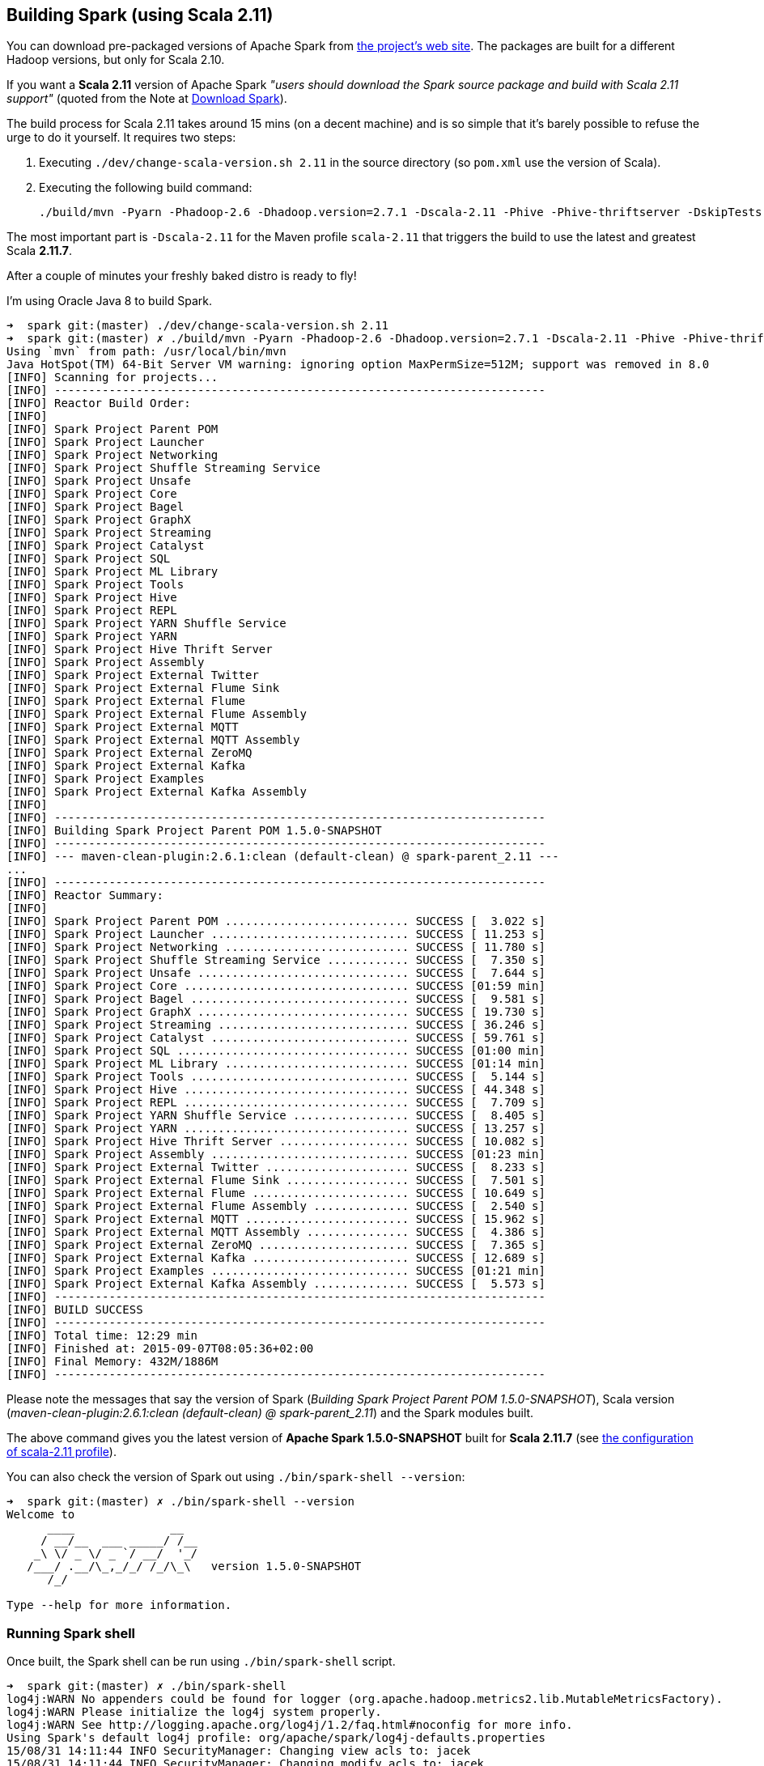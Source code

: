 == Building Spark (using Scala 2.11)

You can download pre-packaged versions of Apache Spark from http://spark.apache.org/downloads.html[the project's web site]. The packages are built for a different Hadoop versions, but only for Scala 2.10.

If you want a *Scala 2.11* version of Apache Spark _"users should download the Spark source package and build with Scala 2.11 support"_ (quoted from the Note at http://spark.apache.org/downloads.html[Download Spark]).

The build process for Scala 2.11 takes around 15 mins (on a decent machine) and is so simple that it's barely possible to refuse the urge to do it yourself. It requires two steps:

1. Executing `./dev/change-scala-version.sh 2.11` in the source directory (so `pom.xml` use the version of Scala).
1. Executing the following build command:

    ./build/mvn -Pyarn -Phadoop-2.6 -Dhadoop.version=2.7.1 -Dscala-2.11 -Phive -Phive-thriftserver -DskipTests clean install

The most important part is `-Dscala-2.11` for the Maven profile `scala-2.11` that triggers the build to use the latest and greatest Scala **2.11.7**.

After a couple of minutes your freshly baked distro is ready to fly!

I'm using Oracle Java 8 to build Spark.

```
➜  spark git:(master) ./dev/change-scala-version.sh 2.11
➜  spark git:(master) ✗ ./build/mvn -Pyarn -Phadoop-2.6 -Dhadoop.version=2.7.1 -Dscala-2.11 -Phive -Phive-thriftserver -DskipTests clean install
Using `mvn` from path: /usr/local/bin/mvn
Java HotSpot(TM) 64-Bit Server VM warning: ignoring option MaxPermSize=512M; support was removed in 8.0
[INFO] Scanning for projects...
[INFO] ------------------------------------------------------------------------
[INFO] Reactor Build Order:
[INFO]
[INFO] Spark Project Parent POM
[INFO] Spark Project Launcher
[INFO] Spark Project Networking
[INFO] Spark Project Shuffle Streaming Service
[INFO] Spark Project Unsafe
[INFO] Spark Project Core
[INFO] Spark Project Bagel
[INFO] Spark Project GraphX
[INFO] Spark Project Streaming
[INFO] Spark Project Catalyst
[INFO] Spark Project SQL
[INFO] Spark Project ML Library
[INFO] Spark Project Tools
[INFO] Spark Project Hive
[INFO] Spark Project REPL
[INFO] Spark Project YARN Shuffle Service
[INFO] Spark Project YARN
[INFO] Spark Project Hive Thrift Server
[INFO] Spark Project Assembly
[INFO] Spark Project External Twitter
[INFO] Spark Project External Flume Sink
[INFO] Spark Project External Flume
[INFO] Spark Project External Flume Assembly
[INFO] Spark Project External MQTT
[INFO] Spark Project External MQTT Assembly
[INFO] Spark Project External ZeroMQ
[INFO] Spark Project External Kafka
[INFO] Spark Project Examples
[INFO] Spark Project External Kafka Assembly
[INFO]
[INFO] ------------------------------------------------------------------------
[INFO] Building Spark Project Parent POM 1.5.0-SNAPSHOT
[INFO] ------------------------------------------------------------------------
[INFO] --- maven-clean-plugin:2.6.1:clean (default-clean) @ spark-parent_2.11 ---
...
[INFO] ------------------------------------------------------------------------
[INFO] Reactor Summary:
[INFO]
[INFO] Spark Project Parent POM ........................... SUCCESS [  3.022 s]
[INFO] Spark Project Launcher ............................. SUCCESS [ 11.253 s]
[INFO] Spark Project Networking ........................... SUCCESS [ 11.780 s]
[INFO] Spark Project Shuffle Streaming Service ............ SUCCESS [  7.350 s]
[INFO] Spark Project Unsafe ............................... SUCCESS [  7.644 s]
[INFO] Spark Project Core ................................. SUCCESS [01:59 min]
[INFO] Spark Project Bagel ................................ SUCCESS [  9.581 s]
[INFO] Spark Project GraphX ............................... SUCCESS [ 19.730 s]
[INFO] Spark Project Streaming ............................ SUCCESS [ 36.246 s]
[INFO] Spark Project Catalyst ............................. SUCCESS [ 59.761 s]
[INFO] Spark Project SQL .................................. SUCCESS [01:00 min]
[INFO] Spark Project ML Library ........................... SUCCESS [01:14 min]
[INFO] Spark Project Tools ................................ SUCCESS [  5.144 s]
[INFO] Spark Project Hive ................................. SUCCESS [ 44.348 s]
[INFO] Spark Project REPL ................................. SUCCESS [  7.709 s]
[INFO] Spark Project YARN Shuffle Service ................. SUCCESS [  8.405 s]
[INFO] Spark Project YARN ................................. SUCCESS [ 13.257 s]
[INFO] Spark Project Hive Thrift Server ................... SUCCESS [ 10.082 s]
[INFO] Spark Project Assembly ............................. SUCCESS [01:23 min]
[INFO] Spark Project External Twitter ..................... SUCCESS [  8.233 s]
[INFO] Spark Project External Flume Sink .................. SUCCESS [  7.501 s]
[INFO] Spark Project External Flume ....................... SUCCESS [ 10.649 s]
[INFO] Spark Project External Flume Assembly .............. SUCCESS [  2.540 s]
[INFO] Spark Project External MQTT ........................ SUCCESS [ 15.962 s]
[INFO] Spark Project External MQTT Assembly ............... SUCCESS [  4.386 s]
[INFO] Spark Project External ZeroMQ ...................... SUCCESS [  7.365 s]
[INFO] Spark Project External Kafka ....................... SUCCESS [ 12.689 s]
[INFO] Spark Project Examples ............................. SUCCESS [01:21 min]
[INFO] Spark Project External Kafka Assembly .............. SUCCESS [  5.573 s]
[INFO] ------------------------------------------------------------------------
[INFO] BUILD SUCCESS
[INFO] ------------------------------------------------------------------------
[INFO] Total time: 12:29 min
[INFO] Finished at: 2015-09-07T08:05:36+02:00
[INFO] Final Memory: 432M/1886M
[INFO] ------------------------------------------------------------------------
```

Please note the messages that say the version of Spark (_Building Spark Project Parent POM 1.5.0-SNAPSHOT_), Scala version (_maven-clean-plugin:2.6.1:clean (default-clean) @ spark-parent_2.11_) and the Spark modules built.

The above command gives you the latest version of *Apache Spark 1.5.0-SNAPSHOT* built for *Scala 2.11.7* (see https://github.com/apache/spark/blob/master/pom.xml#L2436-L2445[the configuration of scala-2.11 profile]).

You can also check the version of Spark out using `./bin/spark-shell --version`:

```
➜  spark git:(master) ✗ ./bin/spark-shell --version
Welcome to
      ____              __
     / __/__  ___ _____/ /__
    _\ \/ _ \/ _ `/ __/  '_/
   /___/ .__/\_,_/_/ /_/\_\   version 1.5.0-SNAPSHOT
      /_/

Type --help for more information.
```

=== Running Spark shell

Once built, the Spark shell can be run using `./bin/spark-shell` script.

```
➜  spark git:(master) ✗ ./bin/spark-shell
log4j:WARN No appenders could be found for logger (org.apache.hadoop.metrics2.lib.MutableMetricsFactory).
log4j:WARN Please initialize the log4j system properly.
log4j:WARN See http://logging.apache.org/log4j/1.2/faq.html#noconfig for more info.
Using Spark's default log4j profile: org/apache/spark/log4j-defaults.properties
15/08/31 14:11:44 INFO SecurityManager: Changing view acls to: jacek
15/08/31 14:11:44 INFO SecurityManager: Changing modify acls to: jacek
15/08/31 14:11:44 INFO SecurityManager: SecurityManager: authentication disabled; ui acls disabled; users with view permissions: Set(jacek); users with modify permissions: Set(jacek)
15/08/31 14:11:44 INFO HttpServer: Starting HTTP Server
15/08/31 14:11:44 INFO Utils: Successfully started service 'HTTP server' on port 55442.
15/08/31 14:11:48 INFO Main: Spark class server started at http://192.168.99.1:55442
15/08/31 14:11:48 INFO SparkContext: Running Spark version 1.5.0-SNAPSHOT
15/08/31 14:11:48 INFO SecurityManager: Changing view acls to: jacek
15/08/31 14:11:48 INFO SecurityManager: Changing modify acls to: jacek
15/08/31 14:11:48 INFO SecurityManager: SecurityManager: authentication disabled; ui acls disabled; users with view permissions: Set(jacek); users with modify permissions: Set(jacek)
15/08/31 14:11:48 INFO Slf4jLogger: Slf4jLogger started
15/08/31 14:11:48 INFO Remoting: Starting remoting
15/08/31 14:11:48 INFO Remoting: Remoting started; listening on addresses :[akka.tcp://sparkDriver@192.168.99.1:55443]
15/08/31 14:11:48 INFO Utils: Successfully started service 'sparkDriver' on port 55443.
15/08/31 14:11:48 INFO SparkEnv: Registering MapOutputTracker
15/08/31 14:11:48 INFO SparkEnv: Registering BlockManagerMaster
15/08/31 14:11:48 INFO DiskBlockManager: Created local directory at /private/var/folders/0w/kb0d3rqn4zb9fcc91pxhgn8w0000gn/T/blockmgr-6dc0c9cb-8d7a-488e-b088-66e0567f7b67
15/08/31 14:11:48 INFO MemoryStore: MemoryStore started with capacity 530.0 MB
15/08/31 14:11:48 INFO HttpFileServer: HTTP File server directory is /private/var/folders/0w/kb0d3rqn4zb9fcc91pxhgn8w0000gn/T/spark-5fbb99d3-44d4-4e8d-8811-96fc173fb341/httpd-7e991721-8615-49fc-b1af-a014567790e6
15/08/31 14:11:48 INFO HttpServer: Starting HTTP Server
15/08/31 14:11:48 INFO Utils: Successfully started service 'HTTP file server' on port 55444.
15/08/31 14:11:48 INFO SparkEnv: Registering OutputCommitCoordinator
15/08/31 14:11:48 INFO Utils: Successfully started service 'SparkUI' on port 4040.
15/08/31 14:11:48 INFO SparkUI: Started SparkUI at http://192.168.99.1:4040
15/08/31 14:11:48 WARN MetricsSystem: Using default name DAGScheduler for source because spark.app.id is not set.
15/08/31 14:11:48 INFO Executor: Starting executor ID driver on host localhost
15/08/31 14:11:48 INFO Executor: Using REPL class URI: http://192.168.99.1:55442
15/08/31 14:11:49 INFO Utils: Successfully started service 'org.apache.spark.network.netty.NettyBlockTransferService' on port 55445.
15/08/31 14:11:49 INFO NettyBlockTransferService: Server created on 55445
15/08/31 14:11:49 INFO BlockManagerMaster: Trying to register BlockManager
15/08/31 14:11:49 INFO BlockManagerMasterEndpoint: Registering block manager localhost:55445 with 530.0 MB RAM, BlockManagerId(driver, localhost, 55445)
15/08/31 14:11:49 INFO BlockManagerMaster: Registered BlockManager
15/08/31 14:11:49 INFO Main: Created spark context..
Spark context available as sc.
15/08/31 14:11:49 INFO Main: Created sql context..
SQL context available as sqlContext.
Welcome to
      ____              __
     / __/__  ___ _____/ /__
    _\ \/ _ \/ _ `/ __/  '_/
   /___/ .__/\_,_/_/ /_/\_\   version 1.5.0-SNAPSHOT
      /_/

Using Scala version 2.11.7 (Java HotSpot(TM) 64-Bit Server VM, Java 1.8.0_60)
Type in expressions to have them evaluated.
Type :help for more information.

scala>
```

Spark is right under `sc` which is the http://spark.apache.org/docs/latest/api/scala/index.html#org.apache.spark.SparkContext[SparkContext] for the session.

Follow http://spark.apache.org/docs/latest/quick-start.html[Quick Start] to get started with Spark.

Close the Spark session using `Ctrl+D` or type `:quit`.

```
scala> :quit
15/08/31 14:15:38 INFO SparkUI: Stopped Spark web UI at http://192.168.99.1:4040
15/08/31 14:15:38 INFO DAGScheduler: Stopping DAGScheduler
15/08/31 14:15:38 INFO MapOutputTrackerMasterEndpoint: MapOutputTrackerMasterEndpoint stopped!
15/08/31 14:15:38 INFO MemoryStore: MemoryStore cleared
15/08/31 14:15:38 INFO BlockManager: BlockManager stopped
15/08/31 14:15:38 INFO BlockManagerMaster: BlockManagerMaster stopped
15/08/31 14:15:38 INFO OutputCommitCoordinator$OutputCommitCoordinatorEndpoint: OutputCommitCoordinator stopped!
15/08/31 14:15:38 INFO SparkContext: Successfully stopped SparkContext
15/08/31 14:15:38 INFO ShutdownHookManager: Shutdown hook called
15/08/31 14:15:38 INFO ShutdownHookManager: Deleting directory /private/var/folders/0w/kb0d3rqn4zb9fcc91pxhgn8w0000gn/T/spark-4cfd9622-f495-4cd3-a07d-19591e640a61
15/08/31 14:15:38 INFO ShutdownHookManager: Deleting directory /private/var/folders/0w/kb0d3rqn4zb9fcc91pxhgn8w0000gn/T/spark-5df5b0fd-a175-406c-985a-1686c9e0e95b
15/08/31 14:15:38 INFO RemoteActorRefProvider$RemotingTerminator: Shutting down remote daemon.
15/08/31 14:15:38 INFO RemoteActorRefProvider$RemotingTerminator: Remote daemon shut down; proceeding with flushing remote transports.
```
